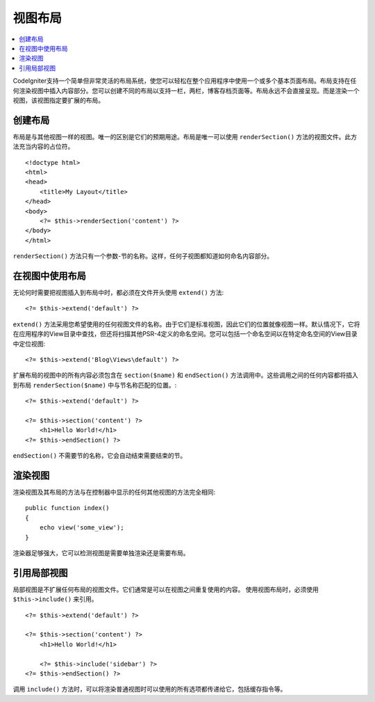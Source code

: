 ############
视图布局
############

.. contents::
    :local:
    :depth: 2

CodeIgniter支持一个简单但非常灵活的布局系统，使您可以轻松在整个应用程序中使用一个或多个基本页面布局。布局支持在任何渲染视图中插入内容部分。您可以创建不同的布局以支持一栏，两栏，博客存档页面等。布局永远不会直接呈现。而是渲染一个视图，该视图指定要扩展的布局。

*****************
创建布局
*****************

布局是与其他视图一样的视图。唯一的区别是它们的预期用途。布局是唯一可以使用 ``renderSection()`` 方法的视图文件。此方法充当内容的占位符。

::

    <!doctype html>
    <html>
    <head>
        <title>My Layout</title>
    </head>
    <body>
        <?= $this->renderSection('content') ?>
    </body>
    </html>

``renderSection()`` 方法只有一个参数-节的名称。这样，任何子视图都知道如何命名内容部分。

**********************
在视图中使用布局
**********************

无论何时需要把视图插入到布局中时，都必须在文件开头使用 ``extend()`` 方法::

    <?= $this->extend('default') ?>

``extend()`` 方法采用您希望使用的任何视图文件的名称。由于它们是标准视图，因此它们的位置就像视图一样。默认情况下，它将在应用程序的View目录中查找，但还将扫描其他PSR-4定义的命名空间。您可以包括一个命名空间以在特定命名空间的View目录中定位视图::

    <?= $this->extend('Blog\Views\default') ?>

扩展布局的视图中的所有内容必须包含在 ``section($name)`` 和 ``endSection()`` 方法调用中。这些调用之间的任何内容都将插入到布局 ``renderSection($name)`` 中与节名称匹配的位置。::

    <?= $this->extend('default') ?>

    <?= $this->section('content') ?>
        <h1>Hello World!</h1>
    <?= $this->endSection() ?>

``endSection()`` 不需要节的名称，它会自动结束需要结束的节。

******************
渲染视图
******************

渲染视图及其布局的方法与在控制器中显示的任何其他视图的方法完全相同::

    public function index()
    {
        echo view('some_view');
    }

渲染器足够强大，它可以检测视图是需要单独渲染还是需要布局。

***********************
引用局部视图
***********************

局部视图是不扩展任何布局的视图文件。它们通常是可以在视图之间重复使用的内容。 使用视图布局时，必须使用 ``$this->include()`` 来引用。

::

    <?= $this->extend('default') ?>

    <?= $this->section('content') ?>
        <h1>Hello World!</h1>

        <?= $this->include('sidebar') ?>
    <?= $this->endSection() ?>

调用 ``include()`` 方法时，可以将渲染普通视图时可以使用的所有选项都传递给它，包括缓存指令等。
